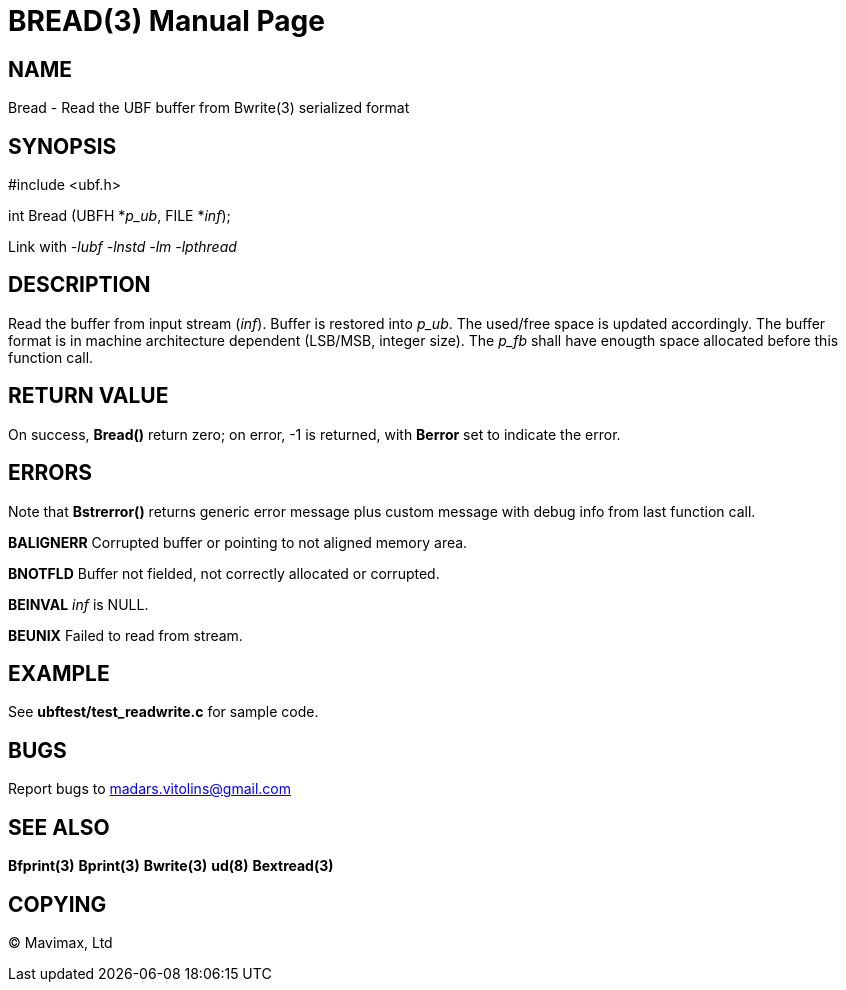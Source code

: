 BREAD(3)
========
:doctype: manpage


NAME
----
Bread - Read the UBF buffer from Bwrite(3) serialized format


SYNOPSIS
--------

#include <ubf.h>

int Bread (UBFH *'p_ub', FILE *'inf');

Link with '-lubf -lnstd -lm -lpthread'

DESCRIPTION
-----------
Read the buffer from input stream ('inf'). Buffer is restored into 'p_ub'. The used/free space is updated accordingly. The buffer format is in machine architecture dependent (LSB/MSB, integer size). The 'p_fb' shall have enougth space allocated before this function call.

RETURN VALUE
------------
On success, *Bread()* return zero; on error, -1 is returned, with *Berror* set to indicate the error.

ERRORS
------
Note that *Bstrerror()* returns generic error message plus custom message with debug info from last function call.

*BALIGNERR* Corrupted buffer or pointing to not aligned memory area.

*BNOTFLD* Buffer not fielded, not correctly allocated or corrupted.

*BEINVAL* 'inf' is NULL.

*BEUNIX* Failed to read from stream.

EXAMPLE
-------
See *ubftest/test_readwrite.c* for sample code.

BUGS
----
Report bugs to madars.vitolins@gmail.com

SEE ALSO
--------
*Bfprint(3)* *Bprint(3)* *Bwrite(3)* *ud(8)* *Bextread(3)*

COPYING
-------
(C) Mavimax, Ltd

